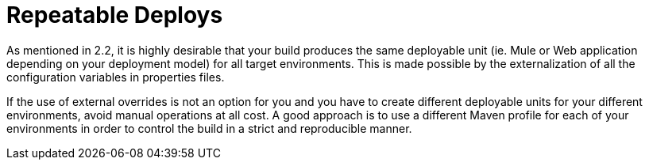 = Repeatable Deploys

As mentioned in 2.2, it is highly desirable that your build produces the same deployable unit (ie. Mule or Web application depending on your deployment model) for all target environments. This is made possible by the externalization of all the configuration variables in properties files.

If the use of external overrides is not an option for you and you have to create different deployable units for your different environments, avoid manual operations at all cost. A good approach is to use a different Maven profile for each of your environments in order to control the build in a strict and reproducible manner.
